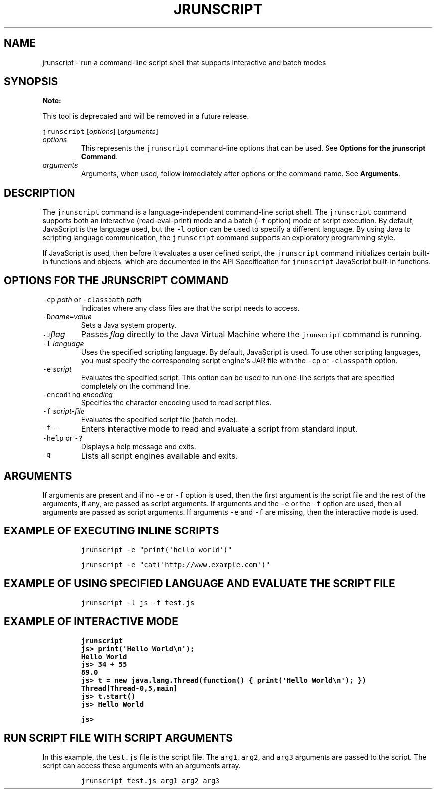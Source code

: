 .\" Copyright (c) 2006, 2024, Oracle and/or its affiliates. All rights reserved.
.\" DO NOT ALTER OR REMOVE COPYRIGHT NOTICES OR THIS FILE HEADER.
.\"
.\" This code is free software; you can redistribute it and/or modify it
.\" under the terms of the GNU General Public License version 2 only, as
.\" published by the Free Software Foundation.
.\"
.\" This code is distributed in the hope that it will be useful, but WITHOUT
.\" ANY WARRANTY; without even the implied warranty of MERCHANTABILITY or
.\" FITNESS FOR A PARTICULAR PURPOSE.  See the GNU General Public License
.\" version 2 for more details (a copy is included in the LICENSE file that
.\" accompanied this code).
.\"
.\" You should have received a copy of the GNU General Public License version
.\" 2 along with this work; if not, write to the Free Software Foundation,
.\" Inc., 51 Franklin St, Fifth Floor, Boston, MA 02110-1301 USA.
.\"
.\" Please contact Oracle, 500 Oracle Parkway, Redwood Shores, CA 94065 USA
.\" or visit www.oracle.com if you need additional information or have any
.\" questions.
.\"
.\" Automatically generated by Pandoc 2.19.2
.\"
.\" Define V font for inline verbatim, using C font in formats
.\" that render this, and otherwise B font.
.ie "\f[CB]x\f[R]"x" \{\
. ftr V B
. ftr VI BI
. ftr VB B
. ftr VBI BI
.\}
.el \{\
. ftr V CR
. ftr VI CI
. ftr VB CB
. ftr VBI CBI
.\}
.TH "JRUNSCRIPT" "1" "2025" "JDK 24-ea" "JDK Commands"
.hy
.SH NAME
.PP
jrunscript - run a command-line script shell that supports interactive
and batch modes
.SH SYNOPSIS
.PP
\f[B]Note:\f[R]
.PP
This tool is deprecated and will be removed in a future release.
.PP
\f[V]jrunscript\f[R] [\f[I]options\f[R]] [\f[I]arguments\f[R]]
.TP
\f[I]options\f[R]
This represents the \f[V]jrunscript\f[R] command-line options that can
be used.
See \f[B]Options for the jrunscript Command\f[R].
.TP
\f[I]arguments\f[R]
Arguments, when used, follow immediately after options or the command
name.
See \f[B]Arguments\f[R].
.SH DESCRIPTION
.PP
The \f[V]jrunscript\f[R] command is a language-independent command-line
script shell.
The \f[V]jrunscript\f[R] command supports both an interactive
(read-eval-print) mode and a batch (\f[V]-f\f[R] option) mode of script
execution.
By default, JavaScript is the language used, but the \f[V]-l\f[R] option
can be used to specify a different language.
By using Java to scripting language communication, the
\f[V]jrunscript\f[R] command supports an exploratory programming style.
.PP
If JavaScript is used, then before it evaluates a user defined script,
the \f[V]jrunscript\f[R] command initializes certain built-in functions
and objects, which are documented in the API Specification for
\f[V]jrunscript\f[R] JavaScript built-in functions.
.SH OPTIONS FOR THE JRUNSCRIPT COMMAND
.TP
\f[V]-cp\f[R] \f[I]path\f[R] or \f[V]-classpath\f[R] \f[I]path\f[R]
Indicates where any class files are that the script needs to access.
.TP
\f[V]-D\f[R]\f[I]name\f[R]\f[V]=\f[R]\f[I]value\f[R]
Sets a Java system property.
.TP
\f[V]-J\f[R]\f[I]flag\f[R]
Passes \f[I]flag\f[R] directly to the Java Virtual Machine where the
\f[V]jrunscript\f[R] command is running.
.TP
\f[V]-l\f[R] \f[I]language\f[R]
Uses the specified scripting language.
By default, JavaScript is used.
To use other scripting languages, you must specify the corresponding
script engine\[aq]s JAR file with the \f[V]-cp\f[R] or
\f[V]-classpath\f[R] option.
.TP
\f[V]-e\f[R] \f[I]script\f[R]
Evaluates the specified script.
This option can be used to run one-line scripts that are specified
completely on the command line.
.TP
\f[V]-encoding\f[R] \f[I]encoding\f[R]
Specifies the character encoding used to read script files.
.TP
\f[V]-f\f[R] \f[I]script-file\f[R]
Evaluates the specified script file (batch mode).
.TP
\f[V]-f -\f[R]
Enters interactive mode to read and evaluate a script from standard
input.
.TP
\f[V]-help\f[R] or \f[V]-?\f[R]
Displays a help message and exits.
.TP
\f[V]-q\f[R]
Lists all script engines available and exits.
.SH ARGUMENTS
.PP
If arguments are present and if no \f[V]-e\f[R] or \f[V]-f\f[R] option
is used, then the first argument is the script file and the rest of the
arguments, if any, are passed as script arguments.
If arguments and the \f[V]-e\f[R] or the \f[V]-f\f[R] option are used,
then all arguments are passed as script arguments.
If arguments \f[V]-e\f[R] and \f[V]-f\f[R] are missing, then the
interactive mode is used.
.SH EXAMPLE OF EXECUTING INLINE SCRIPTS
.RS
.PP
\f[V]jrunscript -e \[dq]print(\[aq]hello world\[aq])\[dq]\f[R]
.RE
.RS
.PP
\f[V]jrunscript -e \[dq]cat(\[aq]http://www.example.com\[aq])\[dq]\f[R]
.RE
.SH EXAMPLE OF USING SPECIFIED LANGUAGE AND EVALUATE THE SCRIPT FILE
.RS
.PP
\f[V]jrunscript -l js -f test.js\f[R]
.RE
.SH EXAMPLE OF INTERACTIVE MODE
.IP
.nf
\f[CB]
jrunscript
js> print(\[aq]Hello World\[rs]n\[aq]);
Hello World
js> 34 + 55
89.0
js> t = new java.lang.Thread(function() { print(\[aq]Hello World\[rs]n\[aq]); })
Thread[Thread-0,5,main]
js> t.start()
js> Hello World

js>
\f[R]
.fi
.SH RUN SCRIPT FILE WITH SCRIPT ARGUMENTS
.PP
In this example, the \f[V]test.js\f[R] file is the script file.
The \f[V]arg1\f[R], \f[V]arg2\f[R], and \f[V]arg3\f[R] arguments are
passed to the script.
The script can access these arguments with an arguments array.
.RS
.PP
\f[V]jrunscript test.js arg1 arg2 arg3\f[R]
.RE
